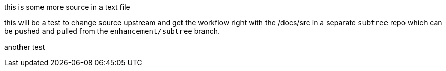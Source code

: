 this is some more source in a text file

this will be a test to change source upstream and get the workflow
right with the /docs/src in a separate `subtree` repo which can be
pushed and pulled from the `enhancement/subtree` branch.

another test
